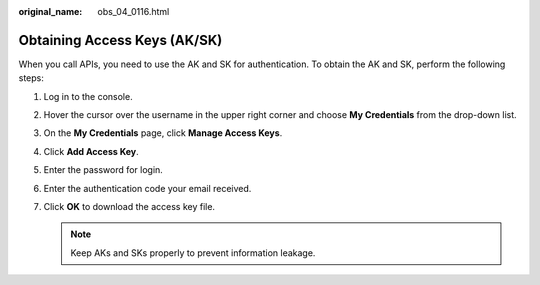 :original_name: obs_04_0116.html

.. _obs_04_0116:

Obtaining Access Keys (AK/SK)
=============================

When you call APIs, you need to use the AK and SK for authentication. To obtain the AK and SK, perform the following steps:

#. Log in to the console.
#. Hover the cursor over the username in the upper right corner and choose **My Credentials** from the drop-down list.
#. On the **My Credentials** page, click **Manage Access Keys**.
#. Click **Add Access Key**.
#. Enter the password for login.
#. Enter the authentication code your email received.
#. Click **OK** to download the access key file.

   .. note::

      Keep AKs and SKs properly to prevent information leakage.

